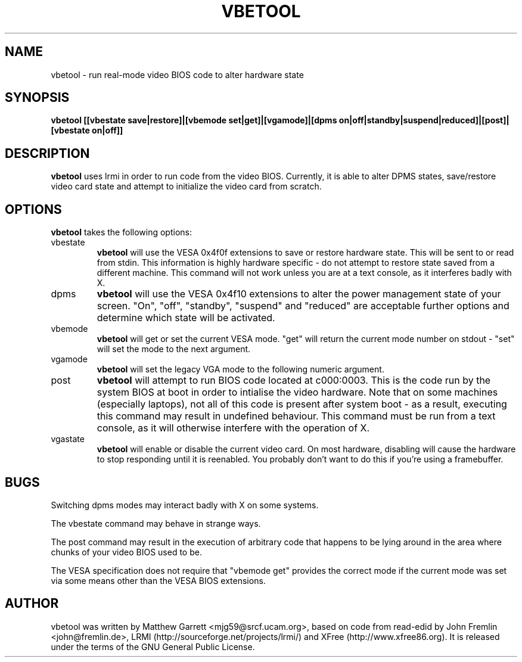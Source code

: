 .TH VBETOOL "1" "31 December 2004" "vbetool 0.2" "User Commands"
.SH NAME 
vbetool - run real-mode video BIOS code to alter hardware state

.SH SYNOPSIS
.B "vbetool [[vbestate save|restore]|[vbemode set|get]|[vgamode]|[dpms on|off|standby|suspend|reduced]|[post]|[vbestate on|off]]"

.SH DESCRIPTION
.B vbetool
uses lrmi in order to run code from the video BIOS. Currently, 
it is able to alter DPMS states, save/restore video card state and 
attempt to initialize the video card from scratch.

.SH OPTIONS
.B vbetool
takes the following options:
.IP "vbestate"
.B vbetool
will use the VESA 0x4f0f extensions to save or restore hardware
state. This will be sent to or read from stdin. This information is
highly hardware specific - do not attempt to restore state saved from
a different machine. This command will not work unless you are at a
text console, as it interferes badly with X.

.IP "dpms"
.B vbetool
will use the VESA 0x4f10 extensions to alter the power management
state of your screen. "On", "off", "standby", "suspend" and "reduced"
are acceptable further options and determine which state will be
activated.

.IP "vbemode"
.B vbetool
will get or set the current VESA mode. "get" will return the current
mode number on stdout - "set" will set the mode to the next argument.

.IP "vgamode"
.B vbetool
will set the legacy VGA mode to the following numeric argument.

.IP "post"
.B vbetool
will attempt to run BIOS code located at c000:0003. This is the code
run by the system BIOS at boot in order to intialise the video
hardware. Note that on some machines (especially laptops), not all of
this code is present after system boot - as a result, executing this
command may result in undefined behaviour. This command must be run
from a text console, as it will otherwise interfere with the operation
of X.

.IP "vgastate"
.B vbetool
will enable or disable the current video card. On most hardware, disabling
will cause the hardware to stop responding until it is reenabled. You
probably don't want to do this if you're using a framebuffer.

.SH BUGS
Switching dpms modes may interact badly with X on some systems.
.PP
The vbestate command may behave in strange ways.
.PP
The post command may result in the execution of arbitrary code that
happens to be lying around in the area where chunks of your video BIOS
used to be.
.PP
The VESA specification does not require that "vbemode get" provides
the correct mode if the current mode was set via some means other than
the VESA BIOS extensions.

.SH AUTHOR
vbetool was written by Matthew Garrett <mjg59@srcf.ucam.org>, based on
code from read-edid by John Fremlin <john@fremlin.de>, LRMI
(http://sourceforge.net/projects/lrmi/) and XFree
(http://www.xfree86.org). It is released under the terms of the GNU
General Public License.
